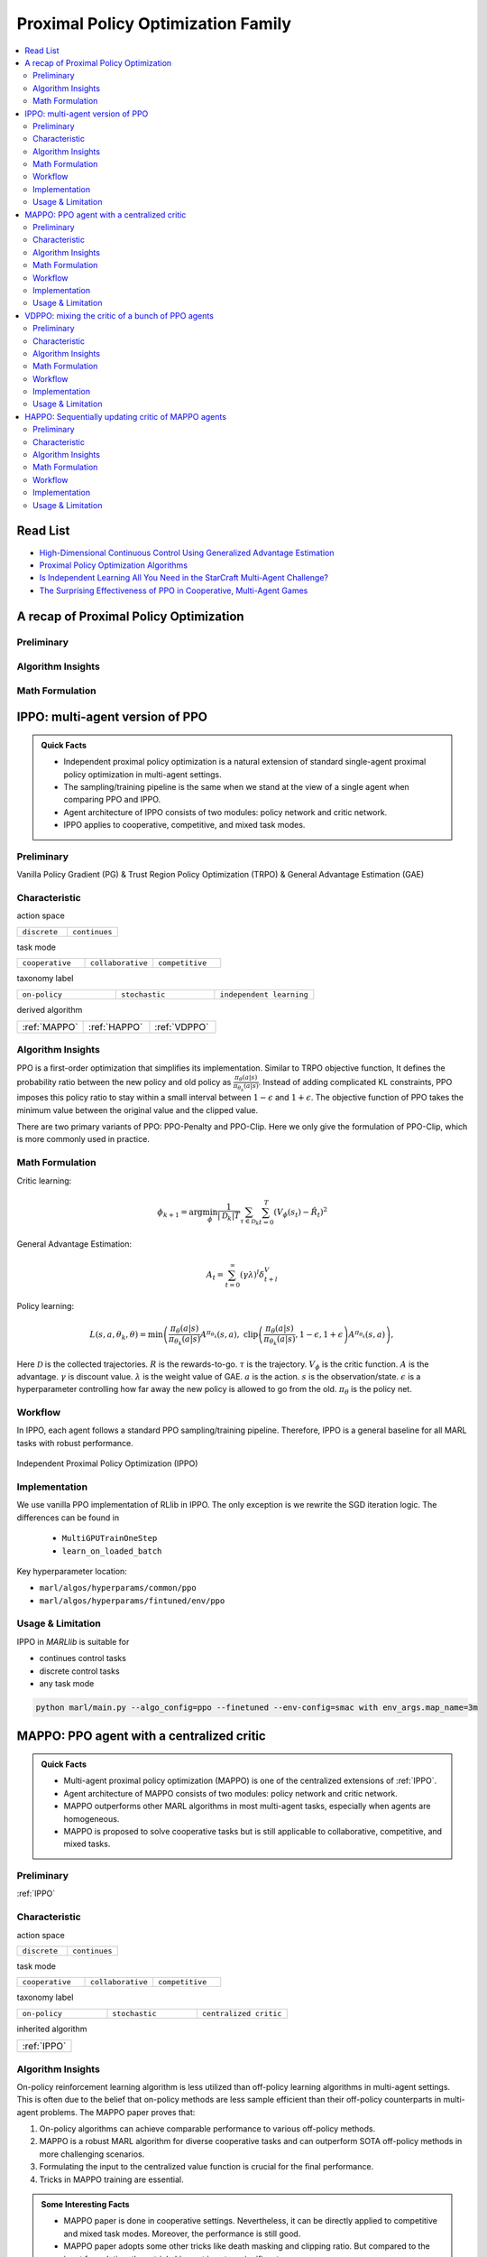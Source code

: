 Proximal Policy Optimization Family
======================================================================

.. contents::
    :local:
    :depth: 3

Read List
-------------

- `High-Dimensional Continuous Control Using Generalized Advantage Estimation <https://arxiv.org/abs/1506.02438>`_
- `Proximal Policy Optimization Algorithms <https://arxiv.org/abs/1707.06347>`_
- `Is Independent Learning All You Need in the StarCraft Multi-Agent Challenge? <https://arxiv.org/abs/2011.09533>`_
- `The Surprising Effectiveness of PPO in Cooperative, Multi-Agent Games <https://arxiv.org/abs/2103.01955>`_


A recap of Proximal Policy Optimization
-----------------------------------------------

Preliminary
^^^^^^^^^^^^^^^

Algorithm Insights
^^^^^^^^^^^^^^^^^^^^^^^

Math Formulation
^^^^^^^^^^^^^^^^^^


IPPO: multi-agent version of PPO
-----------------------------------------------------

.. admonition:: Quick Facts

    - Independent proximal policy optimization is a natural extension of standard single-agent proximal policy optimization in multi-agent settings.
    - The sampling/training pipeline is the same when we stand at the view of a single agent when comparing PPO and IPPO.
    - Agent architecture of IPPO consists of two modules: policy network and critic network.
    - IPPO applies to cooperative, competitive, and mixed task modes.

Preliminary
^^^^^^^^^^^^^^^^^^^^^^^^^^^^^

Vanilla Policy Gradient (PG) & Trust Region Policy Optimization (TRPO) & General Advantage Estimation (GAE)


Characteristic
^^^^^^^^^^^^^^^

action space

.. list-table::
   :widths: 25 25
   :header-rows: 0

   * - ``discrete``
     - ``continues``

task mode

.. list-table::
   :widths: 25 25 25
   :header-rows: 0

   * - ``cooperative``
     - ``collaborative``
     - ``competitive``

taxonomy label

.. list-table::
   :widths: 25 25 25
   :header-rows: 0

   * - ``on-policy``
     - ``stochastic``
     - ``independent learning``

derived algorithm

.. list-table::
   :widths: 25 25 25
   :header-rows: 0

   * - :ref:`MAPPO`
     - :ref:`HAPPO`
     - :ref:`VDPPO`


Algorithm Insights
^^^^^^^^^^^^^^^^^^^^^^^

PPO is a first-order optimization that simplifies its implementation. Similar to TRPO objective function, It defines the probability ratio between the new policy and old policy as :math:`\frac{\pi_{\theta}(a|s)}{\pi_{\theta_k}(a|s)}`.
Instead of adding complicated KL constraints, PPO imposes this policy ratio to stay within a small interval between :math:`1-\epsilon` and :math:`1+\epsilon`.
The objective function of PPO takes the minimum value between the original value and the clipped value.

There are two primary variants of PPO: PPO-Penalty and PPO-Clip. Here we only give the formulation of PPO-Clip, which is more commonly used in practice.

Math Formulation
^^^^^^^^^^^^^^^^^^

Critic learning:

.. math::

    \phi_{k+1} = \arg \min_{\phi} \frac{1}{|{\mathcal D}_k| T} \sum_{\tau \in {\mathcal D}_k} \sum_{t=0}^T\left( V_{\phi} (s_t) - \hat{R}_t \right)^2

General Advantage Estimation:

.. math::

    A_t=\sum_{t=0}^{\infty}(\gamma\lambda)^l\delta_{t+l}^V


Policy learning:

.. math::

    L(s,a,\theta_k,\theta) = \min\left(
    \frac{\pi_{\theta}(a|s)}{\pi_{\theta_k}(a|s)}  A^{\pi_{\theta_k}}(s,a), \;\;
    \text{clip}\left(\frac{\pi_{\theta}(a|s)}{\pi_{\theta_k}(a|s)}, 1 - \epsilon, 1+\epsilon \right) A^{\pi_{\theta_k}}(s,a)
    \right),

Here
:math:`{\mathcal D}` is the collected trajectories.
:math:`R` is the rewards-to-go.
:math:`\tau` is the trajectory.
:math:`V_{\phi}` is the critic function.
:math:`A` is the advantage.
:math:`\gamma` is discount value.
:math:`\lambda` is the weight value of GAE.
:math:`a` is the action.
:math:`s` is the observation/state.
:math:`\epsilon` is a hyperparameter controlling how far away the new policy is allowed to go from the old.
:math:`\pi_{\theta}` is the policy net.


Workflow
^^^^^^^^^^^^^^^^^^^^^^^^^^^^^

In IPPO, each agent follows a standard PPO sampling/training pipeline. Therefore, IPPO is a general baseline for all MARL tasks with robust performance.

.. figure:: ../images/ippo.png
    :width: 600
    :align: center

    Independent Proximal Policy Optimization (IPPO)

Implementation
^^^^^^^^^^^^^^^^^^^^^^^^^

We use vanilla PPO implementation of RLlib in IPPO. The only exception is we rewrite the SGD iteration logic.
The differences can be found in

    - ``MultiGPUTrainOneStep``
    - ``learn_on_loaded_batch``


Key hyperparameter location:

- ``marl/algos/hyperparams/common/ppo``
- ``marl/algos/hyperparams/fintuned/env/ppo``

Usage & Limitation
^^^^^^^^^^^^^^^^^^^^^^

IPPO in *MARLlib* is suitable for

- continues control tasks
- discrete control tasks
- any task mode

.. code-block:: shell

    python marl/main.py --algo_config=ppo --finetuned --env-config=smac with env_args.map_name=3m



MAPPO: PPO agent with a centralized critic
-----------------------------------------------------

.. admonition:: Quick Facts

    - Multi-agent proximal policy optimization (MAPPO) is one of the centralized extensions of :ref:`IPPO`.
    - Agent architecture of MAPPO consists of two modules: policy network and critic network.
    - MAPPO outperforms other MARL algorithms in most multi-agent tasks, especially when agents are homogeneous.
    - MAPPO is proposed to solve cooperative tasks but is still applicable to collaborative, competitive, and mixed tasks.

Preliminary
^^^^^^^^^^^^^^^^^^^^^^^^^^^^^

:ref:`IPPO`

Characteristic
^^^^^^^^^^^^^^^

action space

.. list-table::
   :widths: 25 25
   :header-rows: 0

   * - ``discrete``
     - ``continues``

task mode

.. list-table::
   :widths: 25 25 25
   :header-rows: 0

   * - ``cooperative``
     - ``collaborative``
     - ``competitive``

taxonomy label

.. list-table::
   :widths: 25 25 25
   :header-rows: 0

   * - ``on-policy``
     - ``stochastic``
     - ``centralized critic``

inherited algorithm

.. list-table::
   :widths: 25
   :header-rows: 0

   * - :ref:`IPPO`




Algorithm Insights
^^^^^^^^^^^^^^^^^^^^^^^

On-policy reinforcement learning algorithm is less utilized than off-policy learning algorithms in multi-agent settings.
This is often due to the belief that on-policy methods are less sample efficient than their off-policy counterparts in multi-agent problems.
The MAPPO paper proves that:

#. On-policy algorithms can achieve comparable performance to various off-policy methods.
#. MAPPO is a robust MARL algorithm for diverse cooperative tasks and can outperform SOTA off-policy methods in more challenging scenarios.
#. Formulating the input to the centralized value function is crucial for the final performance.
#. Tricks in MAPPO training are essential.

.. admonition:: Some Interesting Facts

    - MAPPO paper is done in cooperative settings. Nevertheless, it can be directly applied to competitive and mixed task modes. Moreover, the performance is still good.
    - MAPPO paper adopts some other tricks like death masking and clipping ratio. But compared to the input formulation, these tricks' impact is not so significant.
    - Sampling procedure of on-policy algorithms can be parallel conducted. Therefore, the actual time consuming for a comparable performance between on-policy and off-policy algorithms is almost the same when we have enough sampling *workers*.
    - The parameters are shared across agents. However, not sharing these parameters will not incur any problems. On the opposite, partly sharing these parameters(e.g., only sharing the critic) can help achieve better performance in some scenarios.


Math Formulation
^^^^^^^^^^^^^^^^^^

Critic learning:

.. math::

    \phi_{k+1} = \arg \min_{\phi} \frac{1}{|{\mathcal D}_k| T} \sum_{\tau \in {\mathcal D}_k} \sum_{t=0}^T\left( V_{\phi} (s_t) - \hat{R}_t \right)^2

General Advantage Estimation:

.. math::

    A_t=\sum_{t=0}^{\infty}(\gamma\lambda)^l\delta_{t+l}^V


Policy learning:

.. math::

    L(s,\mathbf{s}^-, a,\mathbf{a}^-,\theta_k,\theta) = \min\left(
    \frac{\pi_{\theta}(a|s)}{\pi_{\theta_k}(a|s)}  A^{\pi_{\theta_k}}(s, \mathbf{s}^-,\mathbf{a}^-), \;\;
    \text{clip}\left(\frac{\pi_{\theta}(a|s)}{\pi_{\theta_k}(a|s)}, 1 - \epsilon, 1+\epsilon \right) A^{\pi_{\theta_k}}(s, \mathbf{s}^-,\mathbf{a}^-)
    \right),

Here
:math:`{\mathcal D}` is the collected trajectories.
:math:`R` is the rewards-to-go.
:math:`\tau` is the trajectory.
:math:`A` is the advantage.
:math:`\gamma` is discount value.
:math:`\lambda` is the weight value of GAE.
:math:`a` is the current agent action.
:math:`\mathbf{a}^-` is the action set of all agents, except the current agent.
:math:`s` is the current agent observation/state.
:math:`\mathbf{s}^-` is the observation/state set of all agents, except the current agent.
:math:`\epsilon` is a hyperparameter controlling how far away the new policy is allowed to go from the old.
:math:`V_{\phi}` is the critic value function.
:math:`\pi_{\theta}` is the policy net.


Workflow
^^^^^^^^^^^^^^^^^^^^^^^^^^^^^

In the sampling stage, agents share information with others. The information includes others' observations and predicted actions. After collecting the necessary information from other agents,
all agents follow the standard PPO training pipeline, except using the centralized critic value function to calculate the GAE and conduct the PPO critic learning procedure.

.. figure:: ../images/mappo.png
    :width: 600
    :align: center

    Multi-agent Proximal Policy Optimization (MAPPO)

Implementation
^^^^^^^^^^^^^^^^^^^^^^^^^

We use vanilla PPO implementation of RLlib in IPPO. The only exception is we rewrite the SGD iteration logic.
The differences can be found in

    - ``MultiGPUTrainOneStep``
    - ``learn_on_loaded_batch``

Based on IPPO, we add centralized modules to implement MAPPO.
The main differences are:

    - ``centralized_critic_postprocessing``
    - ``central_critic_ppo_loss``
    - ``CC_RNN``


Key hyperparameter location:

- ``marl/algos/hyperparams/common/ppo``
- ``marl/algos/hyperparams/fintuned/env/ppo``

Usage & Limitation
^^^^^^^^^^^^^^^^^^^^^^

IPPO in *MARLlib* is suitable for

- continues control tasks
- discrete control tasks
- any task mode

.. code-block:: shell

    python marl/main.py --algo_config=ppo --finetuned --env-config=smac with env_args.map_name=3m




VDPPO: mixing the critic of a bunch of PPO agents
-----------------------------------------------------

.. admonition:: Quick Facts

    - Multi-agent proximal policy optimization (MAPPO) is one of the centralized extensions of :ref:`IPPO`.
    - Agent architecture of MAPPO consists of two modules: policy network and critic network.
    - MAPPO outperforms other MARL algorithms in most multi-agent tasks, especially when agents are homogeneous.
    - MAPPO is proposed to solve cooperative tasks but is still applicable to collaborative, competitive, and mixed tasks.

Preliminary
^^^^^^^^^^^^^^^^^^^^^^^^^^^^^

:ref:`IPPO`

Characteristic
^^^^^^^^^^^^^^^

action space

.. list-table::
   :widths: 25 25
   :header-rows: 0

   * - ``discrete``
     - ``continues``

task mode

.. list-table::
   :widths: 25 25 25
   :header-rows: 0

   * - ``cooperative``
     - ``collaborative``
     - ``competitive``

taxonomy label

.. list-table::
   :widths: 25 25 25
   :header-rows: 0

   * - ``on-policy``
     - ``stochastic``
     - ``centralized critic``

inherited algorithm

.. list-table::
   :widths: 25
   :header-rows: 0

   * - :ref:`IPPO`




Algorithm Insights
^^^^^^^^^^^^^^^^^^^^^^^

On-policy reinforcement learning algorithm is less utilized than off-policy learning algorithms in multi-agent settings.
This is often due to the belief that on-policy methods are less sample efficient than their off-policy counterparts in multi-agent problems.
The MAPPO paper proves that:

#. On-policy algorithms can achieve comparable performance to various off-policy methods.
#. MAPPO is a robust MARL algorithm for diverse cooperative tasks and can outperform SOTA off-policy methods in more challenging scenarios.
#. Formulating the input to the centralized value function is crucial for the final performance.
#. Tricks in MAPPO training are essential.

.. admonition:: Some Interesting Facts

    - MAPPO paper is done in cooperative settings. Nevertheless, it can be directly applied to competitive and mixed task modes. Moreover, the performance is still good.
    - MAPPO paper adopts some other tricks like death masking and clipping ratio. But compared to the input formulation, these tricks' impact is not so significant.
    - Sampling procedure of on-policy algorithms can be parallel conducted. Therefore, the actual time consuming for a comparable performance between on-policy and off-policy algorithms is almost the same when we have enough sampling *workers*.
    - The parameters are shared across agents. However, not sharing these parameters will not incur any problems. On the opposite, partly sharing these parameters(e.g., only sharing the critic) can help achieve better performance in some scenarios.


Math Formulation
^^^^^^^^^^^^^^^^^^

Critic learning:

.. math::

    \phi_{k+1} = \arg \min_{\phi} \frac{1}{|{\mathcal D}_k| T} \sum_{\tau \in {\mathcal D}_k} \sum_{t=0}^T\left( V_{\phi} (s_t) - \hat{R}_t \right)^2

General Advantage Estimation:

.. math::

    A_t=\sum_{t=0}^{\infty}(\gamma\lambda)^l\delta_{t+l}^V


Policy learning:

.. math::

    L(s,\mathbf{s}^-, a,\mathbf{a}^-,\theta_k,\theta) = \min\left(
    \frac{\pi_{\theta}(a|s)}{\pi_{\theta_k}(a|s)}  A^{\pi_{\theta_k}}(s, \mathbf{s}^-,\mathbf{a}^-), \;\;
    \text{clip}\left(\frac{\pi_{\theta}(a|s)}{\pi_{\theta_k}(a|s)}, 1 - \epsilon, 1+\epsilon \right) A^{\pi_{\theta_k}}(s, \mathbf{s}^-,\mathbf{a}^-)
    \right),

Here
:math:`{\mathcal D}` is the collected trajectories.
:math:`R` is the rewards-to-go.
:math:`\tau` is the trajectory.
:math:`A` is the advantage.
:math:`\gamma` is discount value.
:math:`\lambda` is the weight value of GAE.
:math:`a` is the current agent action.
:math:`\mathbf{a}^-` is the action set of all agents, except the current agent.
:math:`s` is the current agent observation/state.
:math:`\mathbf{s}^-` is the observation/state set of all agents, except the current agent.
:math:`\epsilon` is a hyperparameter controlling how far away the new policy is allowed to go from the old.
:math:`V_{\phi}` is the critic value function.
:math:`\pi_{\theta}` is the policy net.


Workflow
^^^^^^^^^^^^^^^^^^^^^^^^^^^^^

In the sampling stage, agents share information with others. The information includes others' observations and predicted actions. After collecting the necessary information from other agents,
all agents follow the standard PPO training pipeline, except using the centralized critic value function to calculate the GAE and conduct the PPO critic learning procedure.

.. figure:: ../images/mappo.png
    :width: 600
    :align: center

    Multi-agent Proximal Policy Optimization (MAPPO)

Implementation
^^^^^^^^^^^^^^^^^^^^^^^^^

We use vanilla PPO implementation of RLlib in IPPO. The only exception is we rewrite the SGD iteration logic.
The differences can be found in

    - ``MultiGPUTrainOneStep``
    - ``learn_on_loaded_batch``

Based on IPPO, we add centralized modules to implement MAPPO.
The main differences are:

    - ``centralized_critic_postprocessing``
    - ``central_critic_ppo_loss``
    - ``CC_RNN``


Key hyperparameter location:

- ``marl/algos/hyperparams/common/ppo``
- ``marl/algos/hyperparams/fintuned/env/ppo``

Usage & Limitation
^^^^^^^^^^^^^^^^^^^^^^

IPPO in *MARLlib* is suitable for

- continues control tasks
- discrete control tasks
- any task mode

.. code-block:: shell

    python marl/main.py --algo_config=ppo --finetuned --env-config=smac with env_args.map_name=3m


HAPPO: Sequentially updating critic of MAPPO agents
-----------------------------------------------------

.. admonition:: Quick Facts

    - Multi-agent proximal policy optimization (MAPPO) is one of the centralized extensions of :ref:`IPPO`.
    - Agent architecture of MAPPO consists of two modules: policy network and critic network.
    - MAPPO outperforms other MARL algorithms in most multi-agent tasks, especially when agents are homogeneous.
    - MAPPO is proposed to solve cooperative tasks but is still applicable to collaborative, competitive, and mixed tasks.

Preliminary
^^^^^^^^^^^^^^^^^^^^^^^^^^^^^

:ref:`IPPO`

Characteristic
^^^^^^^^^^^^^^^

action space

.. list-table::
   :widths: 25 25
   :header-rows: 0

   * - ``discrete``
     - ``continues``

task mode

.. list-table::
   :widths: 25 25 25
   :header-rows: 0

   * - ``cooperative``
     - ``collaborative``
     - ``competitive``

taxonomy label

.. list-table::
   :widths: 25 25 25
   :header-rows: 0

   * - ``on-policy``
     - ``stochastic``
     - ``centralized critic``

inherited algorithm

.. list-table::
   :widths: 25
   :header-rows: 0

   * - :ref:`IPPO`




Algorithm Insights
^^^^^^^^^^^^^^^^^^^^^^^

On-policy reinforcement learning algorithm is less utilized than off-policy learning algorithms in multi-agent settings.
This is often due to the belief that on-policy methods are less sample efficient than their off-policy counterparts in multi-agent problems.
The MAPPO paper proves that:

#. On-policy algorithms can achieve comparable performance to various off-policy methods.
#. MAPPO is a robust MARL algorithm for diverse cooperative tasks and can outperform SOTA off-policy methods in more challenging scenarios.
#. Formulating the input to the centralized value function is crucial for the final performance.
#. Tricks in MAPPO training are essential.

.. admonition:: Some Interesting Facts

    - MAPPO paper is done in cooperative settings. Nevertheless, it can be directly applied to competitive and mixed task modes. Moreover, the performance is still good.
    - MAPPO paper adopts some other tricks like death masking and clipping ratio. But compared to the input formulation, these tricks' impact is not so significant.
    - Sampling procedure of on-policy algorithms can be parallel conducted. Therefore, the actual time consuming for a comparable performance between on-policy and off-policy algorithms is almost the same when we have enough sampling *workers*.
    - The parameters are shared across agents. However, not sharing these parameters will not incur any problems. On the opposite, partly sharing these parameters(e.g., only sharing the critic) can help achieve better performance in some scenarios.


Math Formulation
^^^^^^^^^^^^^^^^^^

Critic learning:

.. math::

    \phi_{k+1} = \arg \min_{\phi} \frac{1}{|{\mathcal D}_k| T} \sum_{\tau \in {\mathcal D}_k} \sum_{t=0}^T\left( V_{\phi} (s_t) - \hat{R}_t \right)^2

General Advantage Estimation:

.. math::

    A_t=\sum_{t=0}^{\infty}(\gamma\lambda)^l\delta_{t+l}^V


Policy learning:

.. math::

    L(s,\mathbf{s}^-, a,\mathbf{a}^-,\theta_k,\theta) = \min\left(
    \frac{\pi_{\theta}(a|s)}{\pi_{\theta_k}(a|s)}  A^{\pi_{\theta_k}}(s, \mathbf{s}^-,\mathbf{a}^-), \;\;
    \text{clip}\left(\frac{\pi_{\theta}(a|s)}{\pi_{\theta_k}(a|s)}, 1 - \epsilon, 1+\epsilon \right) A^{\pi_{\theta_k}}(s, \mathbf{s}^-,\mathbf{a}^-)
    \right),

Here
:math:`{\mathcal D}` is the collected trajectories.
:math:`R` is the rewards-to-go.
:math:`\tau` is the trajectory.
:math:`A` is the advantage.
:math:`\gamma` is discount value.
:math:`\lambda` is the weight value of GAE.
:math:`a` is the current agent action.
:math:`\mathbf{a}^-` is the action set of all agents, except the current agent.
:math:`s` is the current agent observation/state.
:math:`\mathbf{s}^-` is the observation/state set of all agents, except the current agent.
:math:`\epsilon` is a hyperparameter controlling how far away the new policy is allowed to go from the old.
:math:`V_{\phi}` is the critic value function.
:math:`\pi_{\theta}` is the policy net.


Workflow
^^^^^^^^^^^^^^^^^^^^^^^^^^^^^

In the sampling stage, agents share information with others. The information includes others' observations and predicted actions. After collecting the necessary information from other agents,
all agents follow the standard PPO training pipeline, except using the centralized critic value function to calculate the GAE and conduct the PPO critic learning procedure.

.. figure:: ../images/mappo.png
    :width: 600
    :align: center

    Multi-agent Proximal Policy Optimization (MAPPO)

Implementation
^^^^^^^^^^^^^^^^^^^^^^^^^

We use vanilla PPO implementation of RLlib in IPPO. The only exception is we rewrite the SGD iteration logic.
The differences can be found in

    - ``MultiGPUTrainOneStep``
    - ``learn_on_loaded_batch``

Based on IPPO, we add centralized modules to implement MAPPO.
The main differences are:

    - ``centralized_critic_postprocessing``
    - ``central_critic_ppo_loss``
    - ``CC_RNN``


Key hyperparameter location:

- ``marl/algos/hyperparams/common/ppo``
- ``marl/algos/hyperparams/fintuned/env/ppo``

Usage & Limitation
^^^^^^^^^^^^^^^^^^^^^^

IPPO in *MARLlib* is suitable for

- continues control tasks
- discrete control tasks
- any task mode

.. code-block:: shell

    python marl/main.py --algo_config=ppo --finetuned --env-config=smac with env_args.map_name=3m